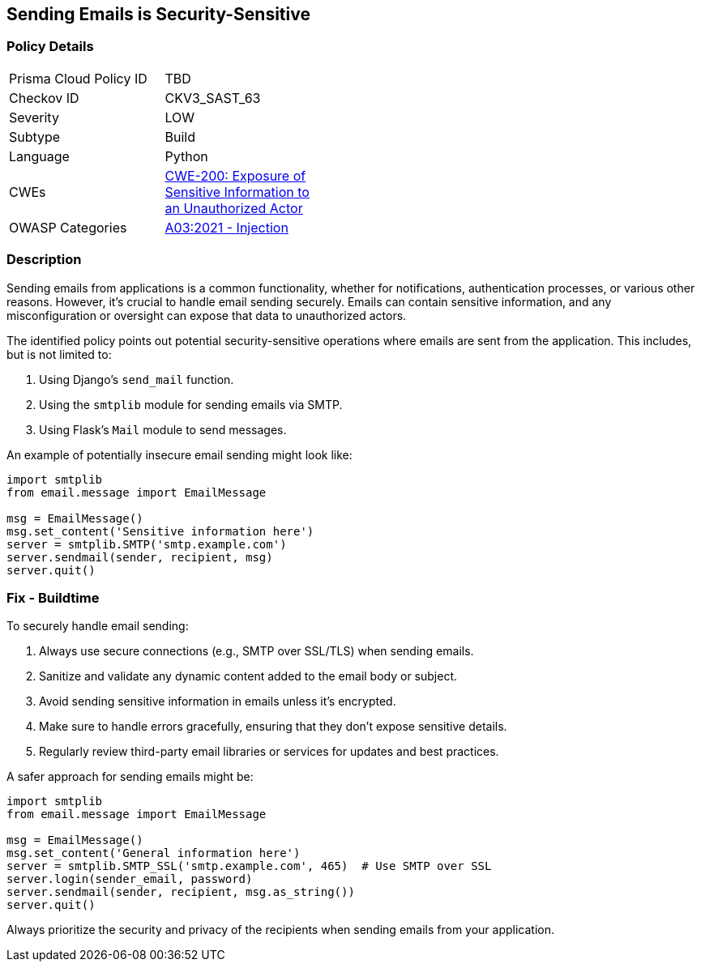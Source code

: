 == Sending Emails is Security-Sensitive

=== Policy Details

[width=45%]
[cols="1,1"]
|=== 
|Prisma Cloud Policy ID 
| TBD

|Checkov ID 
|CKV3_SAST_63

|Severity
|LOW

|Subtype
|Build

|Language
|Python

|CWEs
|https://cwe.mitre.org/data/definitions/200.html[CWE-200: Exposure of Sensitive Information to an Unauthorized Actor]

|OWASP Categories
|https://owasp.org/www-project-top-ten/2017/A1_2017-Injection[A03:2021 - Injection]

|=== 

=== Description

Sending emails from applications is a common functionality, whether for notifications, authentication processes, or various other reasons. However, it's crucial to handle email sending securely. Emails can contain sensitive information, and any misconfiguration or oversight can expose that data to unauthorized actors.

The identified policy points out potential security-sensitive operations where emails are sent from the application. This includes, but is not limited to:

1. Using Django's `send_mail` function.
2. Using the `smtplib` module for sending emails via SMTP.
3. Using Flask's `Mail` module to send messages.

An example of potentially insecure email sending might look like:

[source,python]
----
import smtplib
from email.message import EmailMessage

msg = EmailMessage()
msg.set_content('Sensitive information here')
server = smtplib.SMTP('smtp.example.com')
server.sendmail(sender, recipient, msg)
server.quit()
----

=== Fix - Buildtime

To securely handle email sending:

1. Always use secure connections (e.g., SMTP over SSL/TLS) when sending emails.
2. Sanitize and validate any dynamic content added to the email body or subject.
3. Avoid sending sensitive information in emails unless it's encrypted.
4. Make sure to handle errors gracefully, ensuring that they don't expose sensitive details.
5. Regularly review third-party email libraries or services for updates and best practices.

A safer approach for sending emails might be:

[source,python]
----
import smtplib
from email.message import EmailMessage

msg = EmailMessage()
msg.set_content('General information here')
server = smtplib.SMTP_SSL('smtp.example.com', 465)  # Use SMTP over SSL
server.login(sender_email, password)
server.sendmail(sender, recipient, msg.as_string())
server.quit()
----

Always prioritize the security and privacy of the recipients when sending emails from your application.
